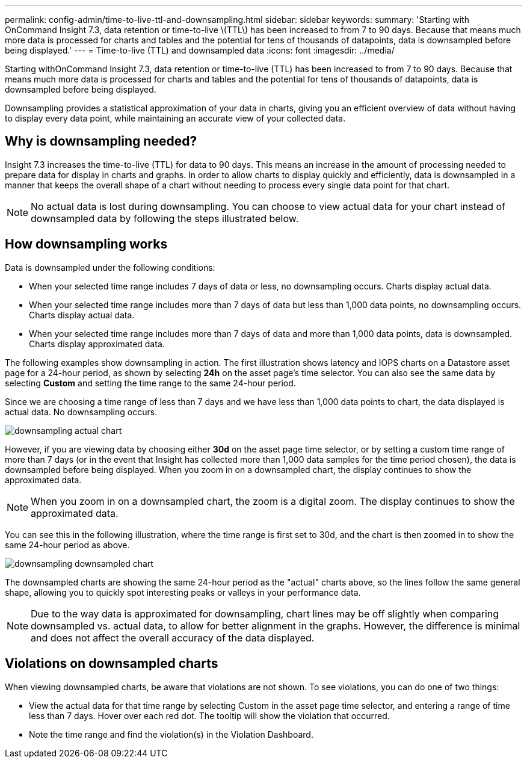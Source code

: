 ---
permalink: config-admin/time-to-live-ttl-and-downsampling.html
sidebar: sidebar
keywords: 
summary: 'Starting with OnCommand Insight 7.3, data retention or time-to-live \(TTL\) has been increased to from 7 to 90 days. Because that means much more data is processed for charts and tables and the potential for tens of thousands of datapoints, data is downsampled before being displayed.'
---
= Time-to-live (TTL) and downsampled data
:icons: font
:imagesdir: ../media/

[.lead]
Starting withOnCommand Insight 7.3, data retention or time-to-live (TTL) has been increased to from 7 to 90 days. Because that means much more data is processed for charts and tables and the potential for tens of thousands of datapoints, data is downsampled before being displayed.

Downsampling provides a statistical approximation of your data in charts, giving you an efficient overview of data without having to display every data point, while maintaining an accurate view of your collected data.

== Why is downsampling needed?

Insight 7.3 increases the time-to-live (TTL) for data to 90 days. This means an increase in the amount of processing needed to prepare data for display in charts and graphs. In order to allow charts to display quickly and efficiently, data is downsampled in a manner that keeps the overall shape of a chart without needing to process every single data point for that chart.

[NOTE]
====
No actual data is lost during downsampling. You can choose to view actual data for your chart instead of downsampled data by following the steps illustrated below.
====

== How downsampling works

Data is downsampled under the following conditions:

* When your selected time range includes 7 days of data or less, no downsampling occurs. Charts display actual data.
* When your selected time range includes more than 7 days of data but less than 1,000 data points, no downsampling occurs. Charts display actual data.
* When your selected time range includes more than 7 days of data and more than 1,000 data points, data is downsampled. Charts display approximated data.

The following examples show downsampling in action. The first illustration shows latency and IOPS charts on a Datastore asset page for a 24-hour period, as shown by selecting *24h* on the asset page's time selector. You can also see the same data by selecting *Custom* and setting the time range to the same 24-hour period.

Since we are choosing a time range of less than 7 days and we have less than 1,000 data points to chart, the data displayed is actual data. No downsampling occurs.

image::../media/downsampling-actual-chart.gif[]

However, if you are viewing data by choosing either *30d* on the asset page time selector, or by setting a custom time range of more than 7 days (or in the event that Insight has collected more than 1,000 data samples for the time period chosen), the data is downsampled before being displayed. When you zoom in on a downsampled chart, the display continues to show the approximated data.

[NOTE]
====
When you zoom in on a downsampled chart, the zoom is a digital zoom. The display continues to show the approximated data.
====

You can see this in the following illustration, where the time range is first set to 30d, and the chart is then zoomed in to show the same 24-hour period as above.

image::../media/downsampling-downsampled-chart.gif[]

The downsampled charts are showing the same 24-hour period as the "actual" charts above, so the lines follow the same general shape, allowing you to quickly spot interesting peaks or valleys in your performance data.

[NOTE]
====
Due to the way data is approximated for downsampling, chart lines may be off slightly when comparing downsampled vs. actual data, to allow for better alignment in the graphs. However, the difference is minimal and does not affect the overall accuracy of the data displayed.
====

== Violations on downsampled charts

When viewing downsampled charts, be aware that violations are not shown. To see violations, you can do one of two things:

* View the actual data for that time range by selecting Custom in the asset page time selector, and entering a range of time less than 7 days. Hover over each red dot. The tooltip will show the violation that occurred.
* Note the time range and find the violation(s) in the Violation Dashboard.
